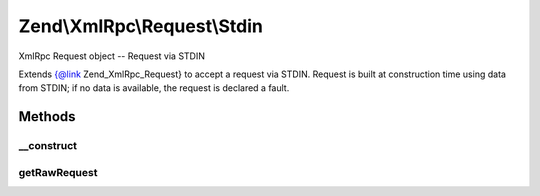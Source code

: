 .. XmlRpc/Request/Stdin.php generated using docpx on 01/30/13 03:32am


Zend\\XmlRpc\\Request\\Stdin
============================

XmlRpc Request object -- Request via STDIN

Extends {@link Zend_XmlRpc_Request} to accept a request via STDIN. Request is
built at construction time using data from STDIN; if no data is available, the
request is declared a fault.

Methods
+++++++

__construct
-----------

.. function:: __construct()


    Constructor
    
    Attempts to read from php://stdin to get raw POST request; if an error
    occurs in doing so, or if the XML is invalid, the request is declared a
    fault.



getRawRequest
-------------

.. function:: getRawRequest()


    Retrieve the raw XML request

    :rtype: string 



